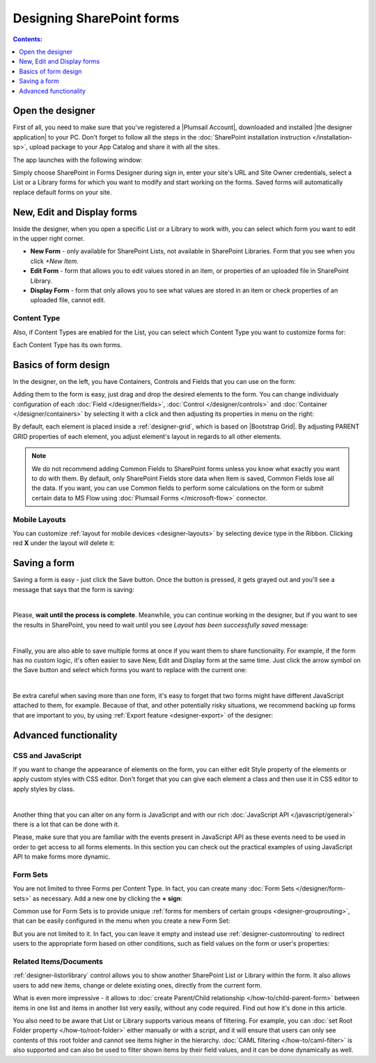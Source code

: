 Designing SharePoint forms
=====================================

.. contents:: Contents:
 :local:
 :depth: 1


Open the designer
**************************************************
First of all, you need to make sure that you've registered a |Plumsail Account|, downloaded and installed |the designer application| to your PC.
Don't forget to follow all the steps in the :doc:`SharePoint installation instruction </installation-sp>`, upload package to your App Catalog and share it with all the sites.

.. |Plumsail Account| raw:: html

   <a href="https://account.plumsail.com/" target="_blank">Plumsail Account</a>

.. |the designer application| raw:: html

   <a href="https://account.plumsail.com/forms/intro" target="_blank">the designer application</a>

The app launches with the following window:

|pic1|

.. |pic1| image:: /images/startSP/signIn.png
   :alt: Sign In

Simply choose SharePoint in Forms Designer during sign in, enter your site's URL and Site Owner credentials, select a List or a Library 
forms for which you want to modify and start working on the forms. Saved forms will automatically replace default forms on your site.

New, Edit and Display forms
**************************************************
Inside the designer, when you open a specific List or a Library to work with, you can select which form you want to edit in the upper right corner.

|pic2|

.. |pic2| image:: /images/startSP/currentForm.png
   :alt: Select Form - New, Edit and Display

- **New Form** - only available for SharePoint Lists, not available in SharePoint Libraries. Form that you see when you click *+New Item*.
- **Edit Form** - form that allows you to edit values stored in an item, or properties of an uploaded file in SharePoint Library.
- **Display Form** - form that only allows you to see what values are stored in an item or check properties of an uploaded file, cannot edit.

Content Type
-------------------------------------------------

Also, if Content Types are enabled for the List, you can select which Content Type you want to customize forms for:

|content-type|

.. |content-type| image:: /images/startSP/contentType.png
   :alt: Select Content Type

Each Content Type has its own forms.

Basics of form design
**************************************************
In the designer, on the left, you have Containers, Controls and Fields that you can use on the form:

|pic3|

.. |pic3| image:: /images/startSP/elements.png
   :alt: Containers, Controls and Fields

Adding them to the form is easy, just drag and drop the desired elements to the form. You can change individualy configuration of each :doc:`Field </designer/fields>`, 
:doc:`Control </designer/controls>` and :doc:`Container </designer/containers>` by selecting it with a click and then adjusting its properties in menu on the right:

|pic4|

.. |pic4| image:: /images/startSP/settings.png
   :alt: Field's Properties

By default, each element is placed inside a :ref:`designer-grid`, which is based on |Bootstrap Grid|. By adjusting PARENT GRID properties of each element, 
you adjust element's layout in regards to all other elements.

.. |Bootstrap Grid| raw:: html

   <a href="https://getbootstrap.com/docs/4.0/layout/grid/" target="_blank">Bootstrap Grid</a>

.. note::   We do not recommend adding Common Fields to SharePoint forms unless you know what exactly you want to do with them. By default, only SharePoint Fields
            store data when Item is saved, Common Fields lose all the data. If you want, you can use Common fields to perform some calculations on the form or 
            submit certain data to MS Flow using :doc:`Plumsail Forms </microsoft-flow>` connector.

Mobile Layouts
-------------------------------------------------
You can customize :ref:`layout for mobile devices <designer-layouts>` by selecting device type in the Ribbon. Clicking red **X** under the layout will delete it:

|mobile|

.. |mobile| image:: /images/designer/ribbon-actions/Layouts.png
   :alt: Layouts icons

Saving a form
**************************************************
Saving a form is easy - just click the Save button. Once the button is pressed, it gets grayed out and you'll see a message that says that the form is saving:

|pic5|

.. |pic5| image:: /images/startSP/saving.png
   :alt: Saving a form
   :width: 80%

|

Please, **wait until the process is complete**. Meanwhile, you can continue working in the designer, but if you want to see the results in SharePoint, 
you need to wait until you see *Layout has been successfully saved* message:

|pic6|

.. |pic6| image:: /images/startSP/saved.png
   :alt: Form is saved
   :width: 80%

|

Finally, you are also able to save multiple forms at once if you want them to share functionality. For example, if the form has no custom logic, 
it's often easier to save New, Edit and Display form at the same time. Just click the arrow symbol on the Save button and select which forms you want to
replace with the current one:

|pic7|

.. |pic7| image:: /images/startSP/save3.png
   :alt: Save multiple forms

|

Be extra careful when saving more than one form, it's easy to forget that two forms might have different JavaScript attached to them, for example.
Because of that, and other potentially risky situations, we recommend backing up forms that are important to you, 
by using :ref:`Export feature <designer-export>` of the designer:

|pic8|

.. |pic8| image:: /images/designer/ribbon-actions/ExportImport.png
   :alt: Export and Import buttons

Advanced functionality
**************************************************

CSS and JavaScript
--------------------------------------------------
If you want to change the appearance of elements on the form, you can either edit Style property of the elements or apply custom styles with CSS editor.
Don't forget that you can give each element a class and then use it in CSS editor to apply styles by class.

|editors|

.. |editors| image:: /images/startSP/editors.png
   :alt: JavaScript and CSS editors

|

Another thing that you can alter on any form is JavaScript and with our rich :doc:`JavaScript API </javascript/general>` there is a lot that can be done with it.

Please, make sure that you are familiar with the events present in JavaScript API as these events need to be used in order to get access to all forms elements.
In this section you can check out the practical examples of using JavaScript API to make forms more dynamic.

Form Sets
--------------------------------------------------
You are not limited to three Forms per Content Type. In fact, you can create many :doc:`Form Sets </designer/form-sets>` as necessary.
Add a new one by clicking the **+ sign**:

|pic9|

.. |pic9| image:: /images/startSP/addFormSet.png
   :alt: Add a Form Set

Сommon use for Form Sets is to provide unique :ref:`forms for members of certain groups <designer-grouprouting>`, that can be easily configured in the menu when you create a new Form Set:

|pic10|

.. |pic10| image:: /images/designer/form-sets/2-FormSetsConfig.png
   :alt: Form Sets Group Configuration

But you are not limited to it. In fact, you can leave it empty and instead use :ref:`designer-customrouting` to redirect users to the appropriate form based on other conditions,
such as field values on the form or user's properties:

|pic11|

.. |pic11| image:: /images/designer/form-sets/3-Routing.png
   :alt: Form Routing button

Related Items/Documents
--------------------------------------------------
:ref:`designer-listorlibrary` control allows you to show another SharePoint List or Library within the form. 
It also allows users to add new items, change or delete existing ones, directly from the current form.

|pic12|

.. |pic12| image:: /images/how-to/child-parent-form/result.png
   :alt: Parent Form with Children

What is even more impressive - it allows to :doc:`create Parent/Child relationship </how-to/child-parent-form>` between items in one list and items in another list very easily, 
without any code required. Find out how it's done in this article.

You also need to be aware that List or Library supports various means of filtering. For example, you can :doc:`set Root Folder property </how-to/root-folder>` 
either manually or with a script, and it will ensure that users can only see contents of this root folder and cannot see items higher in the hierarchy. 
:doc:`CAML filtering </how-to/caml-filter>` is also supported and can also be used to filter shown items by their field values, and it can be done dynamically as well.